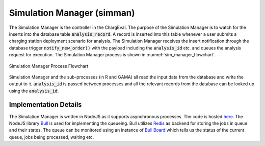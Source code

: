 .. _sim_man:

===========================
Simulation Manager (simman)
===========================
The Simulation Manager is the controller in the ChargEval. The purpose of the Simulation Manager is to watch for the inserts into the database table 
:code:`analysis_record`. A record is inserted into this table whenever a user submits a charging station deployment scenario for analysis. The Simulation Manager receives the insert notification through the database trigger :code:`notify_new_order()` with the payload including the :code:`analysis_id` etc. and queues the analysis request for execution. The Simulation Manager process is shown in :numref:`sim_manager_flowchart`. 

.. _sim_manager_flowchart: 
.. figure:: _static/simman.png
    :width: 400px
    :align: center
    :alt: Simulation Manager Process Flowchart 
    :figclass: align-center
    
    Simulation Manager Process Flowchart 

Simulation Manager and the sub-processes (in R and GAMA) all read the input data from the database and write the output to it. :code:`analysis_id` is passed between processes and all the relevant records from the database can be looked up using the :code:`analysis_id`. 

Implementation Details 
======================
The Simulation Manager is written in NodeJS as it supports asynchronous processes. The code is hosted `here`_. The NodeJS library `Bull`_ is used for implementing the queueing. Bull utilizes `Redis`_ as backend for storing the jobs in queue and their states. The queue can be monitored using an instance of `Bull Board`_ which tells us the status of the current queue, jobs being processed, waiting etc. 

.. _here: https://github.com/chintanp/wsdot_evse_sim_manager
.. _Bull: https://github.com/OptimalBits/bull
.. _Redis: https://redis.io/
.. _Bull Board: https://github.com/vcapretz/bull-board